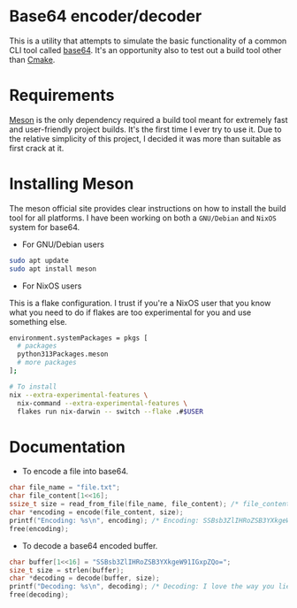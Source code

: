 * Base64 encoder/decoder
This is a utility that attempts to simulate the basic functionality of a common CLI tool called [[https://command-not-found.com/base64][base64]]. It's an opportunity also to test out a build tool other than [[https://command-not-found.com/cmake][Cmake]].

* Requirements
[[https://mesonbuild.com/][Meson]] is the only dependency required a build tool meant for extremely fast and user-friendly project builds. It's the first time I ever try to use it. Due to the relative simplicity of this project, I decided it was more than suitable as first crack at it.

* Installing Meson
The meson official site provides clear instructions on how to install the build tool for all platforms. I have been working on both a =GNU/Debian= and =NixOS= system for base64.

- For GNU/Debian users
#+begin_src sh
  sudo apt update
  sudo apt install meson
#+end_src
- For NixOS users
This is a flake configuration. I trust if you're a NixOS user that you know what you need to do if flakes are too experimental for you and use something else.
#+begin_src sh
  environment.systemPackages = pkgs [
    # packages
    python313Packages.meson
    # more packages
  ];
#+end_src
#+begin_src sh
  # To install
  nix --extra-experimental-features \
    nix-command --extra-experimental-features \
    flakes run nix-darwin -- switch --flake .#$USER
#+end_src

* Documentation
- To encode a file into base64.
#+begin_src c
  char file_name = "file.txt";
  char file_content[1<<16];
  ssize_t size = read_from_file(file_name, file_content); /* file_content = "I love the way you lie"; */
  char *encoding = encode(file_content, size);
  printf("Encoding: %s\n", encoding); /* Encoding: SSBsb3ZlIHRoZSB3YXkgeW91IGxpZQo= */
  free(encoding);
#+end_src

- To decode a base64 encoded buffer.
#+begin_src c
  char buffer[1<<16] = "SSBsb3ZlIHRoZSB3YXkgeW91IGxpZQo=";
  size_t size = strlen(buffer);
  char *decoding = decode(buffer, size);
  printf("Decoding: %s\n", decoding); /* Decoding: I love the way you lie */
  free(decoding);
#+end_src
